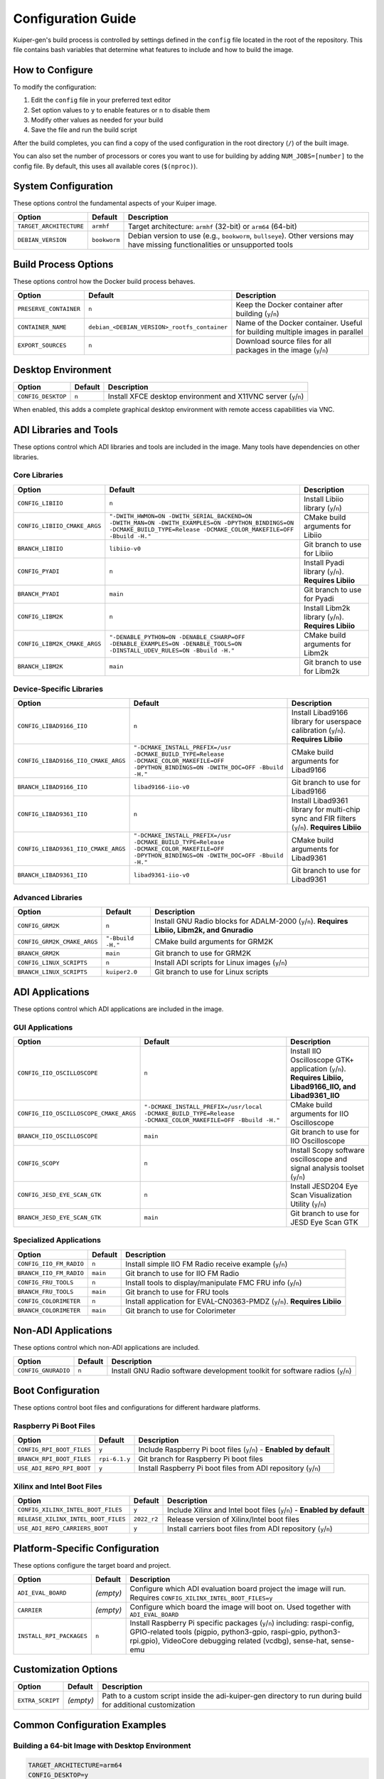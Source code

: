 .. _configuration:

Configuration Guide
===================

Kuiper-gen's build process is controlled by settings defined in the 
``config`` file located in the root of the repository. This file contains 
bash variables that determine what features to include and how to build 
the image.

How to Configure
----------------

To modify the configuration:

#. Edit the ``config`` file in your preferred text editor
#. Set option values to ``y`` to enable features or ``n`` to disable them
#. Modify other values as needed for your build
#. Save the file and run the build script

After the build completes, you can find a copy of the used configuration 
in the root directory (``/``) of the built image.

You can also set the number of processors or cores you want to use for 
building by adding ``NUM_JOBS=[number]`` to the config file. By default, 
this uses all available cores (``$(nproc)``).

System Configuration
--------------------

These options control the fundamental aspects of your Kuiper image.

.. list-table::
   :header-rows: 1
   :class: bold-header

   * - Option
     - Default
     - Description
   * - ``TARGET_ARCHITECTURE``
     - ``armhf``
     - Target architecture: ``armhf`` (32-bit) or ``arm64`` (64-bit)
   * - ``DEBIAN_VERSION``
     - ``bookworm``
     - Debian version to use (e.g., ``bookworm``, ``bullseye``). Other 
       versions may have missing functionalities or unsupported tools

Build Process Options
---------------------

These options control how the Docker build process behaves.

.. list-table::
   :header-rows: 1
   :class: bold-header

   * - Option
     - Default
     - Description
   * - ``PRESERVE_CONTAINER``
     - ``n``
     - Keep the Docker container after building (``y``/``n``)
   * - ``CONTAINER_NAME``
     - ``debian_<DEBIAN_VERSION>_rootfs_container``
     - Name of the Docker container. Useful for building multiple images 
       in parallel
   * - ``EXPORT_SOURCES``
     - ``n``
     - Download source files for all packages in the image (``y``/``n``)

Desktop Environment
-------------------

.. list-table::
   :header-rows: 1
   :class: bold-header

   * - Option
     - Default
     - Description
   * - ``CONFIG_DESKTOP``
     - ``n``
     - Install XFCE desktop environment and X11VNC server (``y``/``n``)

When enabled, this adds a complete graphical desktop environment with 
remote access capabilities via VNC.

ADI Libraries and Tools
-----------------------

These options control which ADI libraries and tools are included in the 
image. Many tools have dependencies on other libraries.

Core Libraries
~~~~~~~~~~~~~~

.. list-table::
   :header-rows: 1
   :class: bold-header

   * - Option
     - Default
     - Description
   * - ``CONFIG_LIBIIO``
     - ``n``
     - Install Libiio library (``y``/``n``)
   * - ``CONFIG_LIBIIO_CMAKE_ARGS``
     - ``"-DWITH_HWMON=ON -DWITH_SERIAL_BACKEND=ON -DWITH_MAN=ON 
       -DWITH_EXAMPLES=ON -DPYTHON_BINDINGS=ON -DCMAKE_BUILD_TYPE=Release 
       -DCMAKE_COLOR_MAKEFILE=OFF -Bbuild -H."``
     - CMake build arguments for Libiio
   * - ``BRANCH_LIBIIO``
     - ``libiio-v0``
     - Git branch to use for Libiio
   * - ``CONFIG_PYADI``
     - ``n``
     - Install Pyadi library (``y``/``n``). **Requires Libiio**
   * - ``BRANCH_PYADI``
     - ``main``
     - Git branch to use for Pyadi
   * - ``CONFIG_LIBM2K``
     - ``n``
     - Install Libm2k library (``y``/``n``). **Requires Libiio**
   * - ``CONFIG_LIBM2K_CMAKE_ARGS``
     - ``"-DENABLE_PYTHON=ON -DENABLE_CSHARP=OFF -DENABLE_EXAMPLES=ON 
       -DENABLE_TOOLS=ON -DINSTALL_UDEV_RULES=ON -Bbuild -H."``
     - CMake build arguments for Libm2k
   * - ``BRANCH_LIBM2K``
     - ``main``
     - Git branch to use for Libm2k

Device-Specific Libraries
~~~~~~~~~~~~~~~~~~~~~~~~~

.. list-table::
   :header-rows: 1
   :class: bold-header

   * - Option
     - Default
     - Description
   * - ``CONFIG_LIBAD9166_IIO``
     - ``n``
     - Install Libad9166 library for userspace calibration (``y``/``n``). 
       **Requires Libiio**
   * - ``CONFIG_LIBAD9166_IIO_CMAKE_ARGS``
     - ``"-DCMAKE_INSTALL_PREFIX=/usr -DCMAKE_BUILD_TYPE=Release 
       -DCMAKE_COLOR_MAKEFILE=OFF -DPYTHON_BINDINGS=ON -DWITH_DOC=OFF 
       -Bbuild -H."``
     - CMake build arguments for Libad9166
   * - ``BRANCH_LIBAD9166_IIO``
     - ``libad9166-iio-v0``
     - Git branch to use for Libad9166
   * - ``CONFIG_LIBAD9361_IIO``
     - ``n``
     - Install Libad9361 library for multi-chip sync and FIR filters 
       (``y``/``n``). **Requires Libiio**
   * - ``CONFIG_LIBAD9361_IIO_CMAKE_ARGS``
     - ``"-DCMAKE_INSTALL_PREFIX=/usr -DCMAKE_BUILD_TYPE=Release 
       -DCMAKE_COLOR_MAKEFILE=OFF -DPYTHON_BINDINGS=ON -DWITH_DOC=OFF 
       -Bbuild -H."``
     - CMake build arguments for Libad9361
   * - ``BRANCH_LIBAD9361_IIO``
     - ``libad9361-iio-v0``
     - Git branch to use for Libad9361

Advanced Libraries
~~~~~~~~~~~~~~~~~~

.. list-table::
   :header-rows: 1
   :class: bold-header

   * - Option
     - Default
     - Description
   * - ``CONFIG_GRM2K``
     - ``n``
     - Install GNU Radio blocks for ADALM-2000 (``y``/``n``). **Requires 
       Libiio, Libm2k, and Gnuradio**
   * - ``CONFIG_GRM2K_CMAKE_ARGS``
     - ``"-Bbuild -H."``
     - CMake build arguments for GRM2K
   * - ``BRANCH_GRM2K``
     - ``main``
     - Git branch to use for GRM2K
   * - ``CONFIG_LINUX_SCRIPTS``
     - ``n``
     - Install ADI scripts for Linux images (``y``/``n``)
   * - ``BRANCH_LINUX_SCRIPTS``
     - ``kuiper2.0``
     - Git branch to use for Linux scripts

ADI Applications
----------------

These options control which ADI applications are included in the image.

GUI Applications
~~~~~~~~~~~~~~~~

.. list-table::
   :header-rows: 1
   :class: bold-header

   * - Option
     - Default
     - Description
   * - ``CONFIG_IIO_OSCILLOSCOPE``
     - ``n``
     - Install IIO Oscilloscope GTK+ application (``y``/``n``). **Requires 
       Libiio, Libad9166_IIO, and Libad9361_IIO**
   * - ``CONFIG_IIO_OSCILLOSCOPE_CMAKE_ARGS``
     - ``"-DCMAKE_INSTALL_PREFIX=/usr/local -DCMAKE_BUILD_TYPE=Release 
       -DCMAKE_COLOR_MAKEFILE=OFF -Bbuild -H."``
     - CMake build arguments for IIO Oscilloscope
   * - ``BRANCH_IIO_OSCILLOSCOPE``
     - ``main``
     - Git branch to use for IIO Oscilloscope
   * - ``CONFIG_SCOPY``
     - ``n``
     - Install Scopy software oscilloscope and signal analysis toolset 
       (``y``/``n``)
   * - ``CONFIG_JESD_EYE_SCAN_GTK``
     - ``n``
     - Install JESD204 Eye Scan Visualization Utility (``y``/``n``)
   * - ``BRANCH_JESD_EYE_SCAN_GTK``
     - ``main``
     - Git branch to use for JESD Eye Scan GTK

Specialized Applications
~~~~~~~~~~~~~~~~~~~~~~~~

.. list-table::
   :header-rows: 1
   :class: bold-header

   * - Option
     - Default
     - Description
   * - ``CONFIG_IIO_FM_RADIO``
     - ``n``
     - Install simple IIO FM Radio receive example (``y``/``n``)
   * - ``BRANCH_IIO_FM_RADIO``
     - ``main``
     - Git branch to use for IIO FM Radio
   * - ``CONFIG_FRU_TOOLS``
     - ``n``
     - Install tools to display/manipulate FMC FRU info (``y``/``n``)
   * - ``BRANCH_FRU_TOOLS``
     - ``main``
     - Git branch to use for FRU tools
   * - ``CONFIG_COLORIMETER``
     - ``n``
     - Install application for EVAL-CN0363-PMDZ (``y``/``n``). **Requires 
       Libiio**
   * - ``BRANCH_COLORIMETER``
     - ``main``
     - Git branch to use for Colorimeter

Non-ADI Applications
--------------------

These options control which non-ADI applications are included.

.. list-table::
   :header-rows: 1
   :class: bold-header

   * - Option
     - Default
     - Description
   * - ``CONFIG_GNURADIO``
     - ``n``
     - Install GNU Radio software development toolkit for software radios 
       (``y``/``n``)

Boot Configuration
------------------

These options control boot files and configurations for different 
hardware platforms.

Raspberry Pi Boot Files
~~~~~~~~~~~~~~~~~~~~~~~

.. list-table::
   :header-rows: 1
   :class: bold-header

   * - Option
     - Default
     - Description
   * - ``CONFIG_RPI_BOOT_FILES``
     - ``y``
     - Include Raspberry Pi boot files (``y``/``n``) - **Enabled by 
       default**
   * - ``BRANCH_RPI_BOOT_FILES``
     - ``rpi-6.1.y``
     - Git branch for Raspberry Pi boot files
   * - ``USE_ADI_REPO_RPI_BOOT``
     - ``y``
     - Install Raspberry Pi boot files from ADI repository (``y``/``n``)

Xilinx and Intel Boot Files
~~~~~~~~~~~~~~~~~~~~~~~~~~~~

.. list-table::
   :header-rows: 1
   :class: bold-header

   * - Option
     - Default
     - Description
   * - ``CONFIG_XILINX_INTEL_BOOT_FILES``
     - ``y``
     - Include Xilinx and Intel boot files (``y``/``n``) - **Enabled by 
       default**
   * - ``RELEASE_XILINX_INTEL_BOOT_FILES``
     - ``2022_r2``
     - Release version of Xilinx/Intel boot files
   * - ``USE_ADI_REPO_CARRIERS_BOOT``
     - ``y``
     - Install carriers boot files from ADI repository (``y``/``n``)

Platform-Specific Configuration
-------------------------------

These options configure the target board and project.

.. list-table::
   :header-rows: 1
   :class: bold-header

   * - Option
     - Default
     - Description
   * - ``ADI_EVAL_BOARD``
     - *(empty)*
     - Configure which ADI evaluation board project the image will run. 
       Requires ``CONFIG_XILINX_INTEL_BOOT_FILES=y``
   * - ``CARRIER``
     - *(empty)*
     - Configure which board the image will boot on. Used together with 
       ``ADI_EVAL_BOARD``
   * - ``INSTALL_RPI_PACKAGES``
     - ``n``
     - Install Raspberry Pi specific packages (``y``/``n``) including: 
       raspi-config, GPIO-related tools (pigpio, python3-gpio, raspi-gpio, 
       python3-rpi.gpio), VideoCore debugging related (vcdbg), sense-hat, 
       sense-emu

Customization Options
---------------------

.. list-table::
   :header-rows: 1
   :class: bold-header

   * - Option
     - Default
     - Description
   * - ``EXTRA_SCRIPT``
     - *(empty)*
     - Path to a custom script inside the adi-kuiper-gen directory to run 
       during build for additional customization

Common Configuration Examples
-----------------------------

Building a 64-bit Image with Desktop Environment
~~~~~~~~~~~~~~~~~~~~~~~~~~~~~~~~~~~~~~~~~~~~~~~~~

.. code-block:: bash

   TARGET_ARCHITECTURE=arm64
   CONFIG_DESKTOP=y

Including IIO Tools and Libraries
~~~~~~~~~~~~~~~~~~~~~~~~~~~~~~~~~~

.. code-block:: bash

   CONFIG_LIBIIO=y                  # Enable core IIO library
   CONFIG_LIBAD9166_IIO=y           # Enable AD9166 support  
   CONFIG_LIBAD9361_IIO=y           # Enable AD9361 support
   CONFIG_IIO_OSCILLOSCOPE=y        # Enable GUI application
   CONFIG_PYADI=y                   # Enable Python interfaces

Building for a Specific ADI Evaluation Board
~~~~~~~~~~~~~~~~~~~~~~~~~~~~~~~~~~~~~~~~~~~~~

.. code-block:: bash

   ADI_EVAL_BOARD=ad9361-fmcomms2
   CARRIER=zedboard

Complete Development Environment with GNU Radio
~~~~~~~~~~~~~~~~~~~~~~~~~~~~~~~~~~~~~~~~~~~~~~~~

.. code-block:: bash

   CONFIG_DESKTOP=y
   CONFIG_LIBIIO=y                  # Enable core IIO library
   CONFIG_LIBM2K=y
   CONFIG_GNURADIO=y
   CONFIG_GRM2K=y

Minimal Embedded System
~~~~~~~~~~~~~~~~~~~~~~~

.. code-block:: bash

   TARGET_ARCHITECTURE=armhf
   CONFIG_DESKTOP=n
   CONFIG_LIBIIO=y                  # Enable basic hardware interface
   # All other CONFIG_* options remain 'n' (default)

Configuration Dependencies
--------------------------

Understanding Tool Dependencies
~~~~~~~~~~~~~~~~~~~~~~~~~~~~~~~

Many ADI tools have dependencies on other libraries. Here are the key 
dependency relationships:

**Base Requirements:**
* Most ADI tools require ``CONFIG_LIBIIO=y`` (disabled by default - must be explicitly enabled)

**Library Dependencies:**
* ``CONFIG_PYADI`` requires ``CONFIG_LIBIIO=y``
* ``CONFIG_LIBM2K`` requires ``CONFIG_LIBIIO=y``
* ``CONFIG_LIBAD9166_IIO`` requires ``CONFIG_LIBIIO=y``
* ``CONFIG_LIBAD9361_IIO`` requires ``CONFIG_LIBIIO=y``
* ``CONFIG_COLORIMETER`` requires ``CONFIG_LIBIIO=y``

**Application Dependencies:**
* ``CONFIG_IIO_OSCILLOSCOPE`` requires ``CONFIG_LIBIIO=y``, 
  ``CONFIG_LIBAD9166_IIO=y``, and ``CONFIG_LIBAD9361_IIO=y``
* ``CONFIG_GRM2K`` requires ``CONFIG_LIBIIO=y``, ``CONFIG_LIBM2K=y``, 
  and ``CONFIG_GNURADIO=y``

**Boot Dependencies:**
* Setting ``ADI_EVAL_BOARD`` requires ``CONFIG_XILINX_INTEL_BOOT_FILES=y`` 
  (enabled by default)

Automatic Dependency Resolution
~~~~~~~~~~~~~~~~~~~~~~~~~~~~~~~

The build system will automatically enable required dependencies when 
you enable a tool that depends on them. However, it's good practice to 
explicitly enable dependencies in your configuration for clarity.

Default Configuration Analysis
------------------------------

The default configuration provides a truly minimal image following the 
"MINIMAL" approach described in the config file:

**What's Included by Default:**
* Basic Debian system (``armhf``, ``bookworm``)
* Boot files for both Raspberry Pi and Xilinx/Intel platforms
* Essential system packages only

**What's Not Included by Default:**
* Desktop environment (enable with ``CONFIG_DESKTOP=y``)
* Any ADI libraries or tools (all CONFIG_* options default to ``n``)
* Libiio library (enable with ``CONFIG_LIBIIO=y``)
* Device-specific libraries
* Applications and GUI tools

This minimal default keeps build time short and image size small. Users 
must explicitly enable the ADI tools and libraries they need.

Custom Script Integration
-------------------------

Kuiper allows you to run additional scripts during the build process to 
customize the resulting image. This feature enables advanced 
customization beyond the standard configuration options.

Using the Example Script
~~~~~~~~~~~~~~~~~~~~~~~~

To use the provided example script:

#. In the ``config`` file, set the ``EXTRA_SCRIPT`` variable to:

   .. code-block:: bash

      EXTRA_SCRIPT=stages/07.extra-tweaks/01.extra-scripts/examples/extra-script-example.sh

#. If you need to pass ``config`` file parameters to the script, 
   uncomment the line where it sources the config file in the example 
   script.

#. Add your custom commands to the example script file.

Using Your Own Custom Script
~~~~~~~~~~~~~~~~~~~~~~~~~~~~

To use your own custom script:

#. Place your script file inside the ``adi-kuiper-gen/stages`` directory.

#. In the ``config`` file, set the ``EXTRA_SCRIPT`` variable to the path 
   of your script relative to the ``adi-kuiper-gen`` directory.

#. Make sure your script is executable (``chmod +x your-script.sh``).

Custom scripts are executed in the chroot environment of the target 
system during the build process, allowing you to install additional 
packages, modify system files, or perform any other customization.

Configuration Validation
-------------------------

Before starting a build, the system performs basic validation:

**Architecture Validation:**
* Only ``armhf`` and ``arm64`` are supported
* Unsupported architectures will cause the build to exit

**Debian Version Validation:**
* Only ``bullseye`` and ``bookworm`` are officially supported
* Other versions may work but are not guaranteed

**Path Validation:**
* Build paths cannot contain spaces
* Repository must be cloned to a valid path

**Permission Validation:**
* Build script must be run as root (with ``sudo``)
* Docker daemon must be accessible

For troubleshooting configuration issues, see the :ref:`troubleshooting` 
section.
